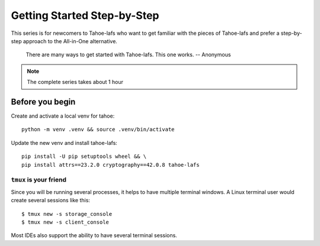 ============================
Getting Started Step-by-Step
============================

This series is for newcomers to Tahoe-lafs who want to get familiar with the pieces of Tahoe-lafs and prefer a step-by-step approach to the All-in-One alternative.

    There are many ways to get started with Tahoe-lafs. This one works.
    -- Anonymous

.. note:: The complete series takes about 1 hour

Before you begin
================

Create and activate a local venv for tahoe::

    python -m venv .venv && source .venv/bin/activate

Update the new venv and install tahoe-lafs::

    pip install -U pip setuptools wheel && \
    pip install attrs==23.2.0 cryptography==42.0.8 tahoe-lafs


``tmux`` is your friend
-----------------------

Since you will be running several processes, it helps to have multiple terminal windows.
A Linux terminal user would create several sessions like this::

    $ tmux new -s storage_console
    $ tmux new -s client_console

Most IDEs also support the ability to have several terminal sessions.

